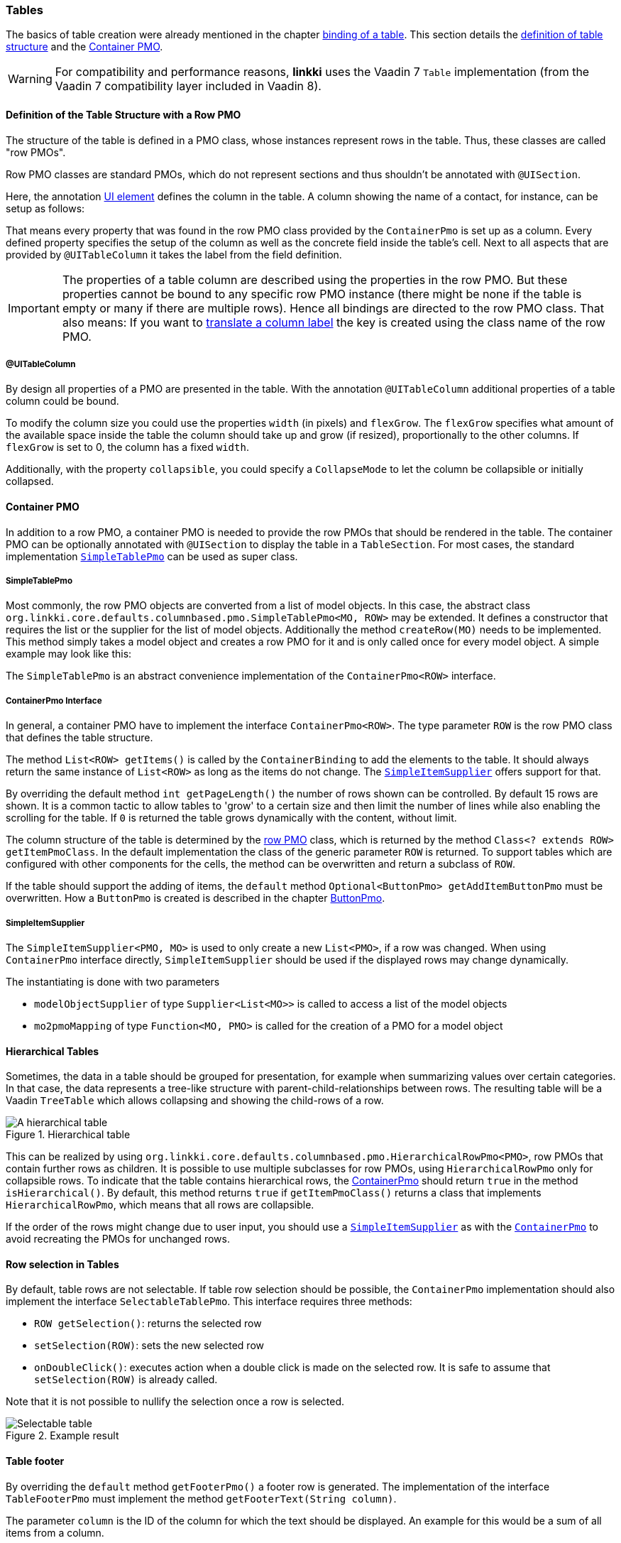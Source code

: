 :jbake-title: Tables
:jbake-type: section
:jbake-status: published

// TODO LIN-2667
// :source-dir: ../../../../../../vaadin8/samples/test-playground/src/main/java

:images-folder-name: 05_ui_components

[[ui-tables]]
=== Tables

The basics of table creation were already mentioned in the chapter <<binding-table, binding of a table>>. This section details the <<ui-row-pmo,definition of table structure>> and the <<ui-container-pmo, Container PMO>>.

WARNING: For compatibility and performance reasons, *linkki* uses the Vaadin 7 `Table` implementation (from the Vaadin 7 compatibility layer included in Vaadin 8). 

[[ui-row-pmo]]
==== Definition of the Table Structure with a Row PMO
The structure of the table is defined in a PMO class, whose instances represent rows in the table. Thus, these classes are called "row PMOs".

Row PMO classes are standard PMOs, which do not represent sections and thus shouldn't be annotated with `@UISection`.

Here, the annotation <<ui-element,UI element>> defines the column in the table. A column showing the name of a contact, for instance, can be setup as follows:

// TODO LIN-2667
// [source, java]
// ----
// include ::{source-dir}/org/linkki/samples/playground/binding/pmo/ContactRowPmo.java[tags=contactRowPmo-labelBinding]
// ----

That means every property that was found in the row PMO class provided by the `ContainerPmo` is set up as a column. Every defined property specifies the setup of the column as well as the concrete field inside the table's cell. Next to all aspects that are provided by `@UITableColumn` it takes the label from the field definition.

IMPORTANT: The properties of a table column are described using the properties in the row PMO. But these properties cannot be bound to any specific row PMO instance (there might be none if the table is empty or many if there are multiple rows). Hence all bindings are directed to the row PMO class. That also means: If you want to <<nls-properties,translate a column label>> the key is created using the class name of the row PMO.

[[ui-table-column]]
===== @UITableColumn

By design all properties of a PMO are presented in the table. With the annotation `@UITableColumn` additional properties of a table column could be bound.

To modify the column size you could use the properties `width` (in pixels) and `flexGrow`. The `flexGrow` specifies what amount of the available space inside the table the column should take up and grow (if resized), proportionally to the other columns. If `flexGrow` is set to 0, the column has a fixed `width`.

Additionally, with the property `collapsible`, you could specify a `CollapseMode` to let the column be collapsible or initially collapsed.

[[ui-container-pmo]]
==== Container PMO

In addition to a row PMO, a container PMO is needed to provide the row PMOs that should be rendered in the table. The container PMO can be optionally annotated with `@UISection` to display the table in a `TableSection`. For most cases, the standard implementation <<ui-simple-table-pmo,`SimpleTablePmo`>> can be used as super class.

[[ui-simple-table-pmo]]
===== SimpleTablePmo

Most commonly, the row PMO objects are converted from a list of model objects. In this case, the abstract class `org.linkki.core.defaults.columnbased.pmo.SimpleTablePmo<MO, ROW>` may be extended. It defines a constructor that requires the list or the supplier for the list of model objects. Additionally the method `createRow(MO)` needs to be implemented. This method simply takes a model object and creates a row PMO for it and is only called once for every model object. A simple example may look like this:

// TODO LIN-2667
// [source, java]
// ----
// include ::{source-dir}/org/linkki/samples/playground/binding/pmo/SimpleContactTablePmo.java[tags=simpleContactTablePmo]
// ----

The `SimpleTablePmo` is an abstract convenience implementation of the `ContainerPmo<ROW>` interface.

[[ui-container-pmo-interface]]
===== ContainerPmo Interface

In general, a container PMO have to implement the interface `ContainerPmo<ROW>`. The type parameter `ROW` is the row PMO class that defines the table structure.

The method `List<ROW> getItems()` is called by the `ContainerBinding` to add the elements to the table. It should always return the same instance of `List<ROW>` as long as the items do not change. The <<ui-simple-item-supplier, `SimpleItemSupplier`>> offers support for that.

By overriding the default method `int getPageLength()` the number of rows shown can be controlled. By default 15 rows are shown. It is a common tactic to allow tables to 'grow' to a certain size and then limit the number of lines while also enabling the scrolling for the table. If `0` is returned the table grows dynamically with the content, without limit.

// TODO LIN-2667
// [source, java]
// ----
// include ::{source-dir}/org/linkki/samples/playground/binding/pmo/ContactTablePmo.java[tags=page-length]
// ----

The column structure of the table is determined by the <<ui-row-pmo, row PMO>> class, which is returned by the method `Class<? extends ROW> getItemPmoClass`. In the default implementation the class of the generic parameter `ROW` is returned. To support tables which are configured with other components for the cells, the method can be overwritten and return a subclass of `ROW`.

If the table should support the adding of items, the `default` method `Optional<ButtonPmo> getAddItemButtonPmo` must be overwritten. How a `ButtonPmo` is created is described in the chapter <<button-pmo, ButtonPmo>>.

[[ui-simple-item-supplier]]
===== SimpleItemSupplier

The `SimpleItemSupplier<PMO, MO>` is used to only create a new `List<PMO>`, if a row was changed. When using `ContainerPmo` interface directly, `SimpleItemSupplier` should be used if the displayed rows may change dynamically.

The instantiating is done with two parameters

* `modelObjectSupplier` of type `Supplier<List<MO>>` is called to access a list of the model objects
* `mo2pmoMapping` of type `Function<MO, PMO>` is called for the creation of a PMO for a model object

// TODO LIN-2667
// .Example initialising of a SimpleItemSupplier
// [source, java]
// ----
// include ::{source-dir}/org/linkki/samples/playground/binding/pmo/ContactTablePmo.java[tags=item-supplier]
// ----

[[ui-hierarchical-table]]
==== Hierarchical Tables

Sometimes, the data in a table should be grouped for presentation, for example when summarizing values over certain categories. In that case, the data represents a tree-like structure with parent-child-relationships between rows. The resulting table will be a Vaadin `TreeTable` which allows collapsing and showing the child-rows of a row.

.Hierarchical table
image::{images}{images-folder-name}/treetable.png[A hierarchical table,align="center"]

This can be realized by using `org.linkki.core.defaults.columnbased.pmo.HierarchicalRowPmo<PMO>`, row PMOs that contain further rows as children. It is possible to use multiple subclasses for row PMOs, using `HierarchicalRowPmo` only for collapsible rows. To indicate that the table contains hierarchical rows, the <<ui-container-pmo,ContainerPmo>> should return `true` in the method `isHierarchical()`. By default, this method returns `true` if `getItemPmoClass()` returns a class that implements `HierarchicalRowPmo`, which means that all rows are collapsible.

// TODO LIN-2667
// [source, java]
// ----
// include ::{source-dir}/org/linkki/samples/playground/treetable/fixed/SummarizingPersonRowPmo.java[tags=hierarchical-row-pmo]
// ----

If the order of the rows might change due to user input, you should use a <<ui-simple-item-supplier,`SimpleItemSupplier`>> as with the <<ui-container-pmo,`ContainerPmo`>> to avoid recreating the PMOs for unchanged rows.

// TODO LIN-2667
// [source, java]
// ----
// include ::{source-dir}/org/linkki/samples/playground/treetable/dynamic/CategoryRowPmo.java[tags=hierarchical-row-pmo-with-simple-item-supplier]
// ----

[[ui-selectable-table]]
==== Row selection in Tables

By default, table rows are not selectable. If table row selection should be possible, the `ContainerPmo` implementation should also implement the interface `SelectableTablePmo`. This interface requires three methods:

* `ROW getSelection()`: returns the selected row
* `setSelection(ROW)`: sets the new selected row
* `onDoubleClick()`: executes action when a double click is made on the selected row. It is safe to assume that `setSelection(ROW)` is already called.

Note that it is not possible to nullify the selection once a row is selected.

// TODO LIN-2667
// .Example for a selectable table
// [source,java]
// ----
// include ::{source-dir}/org/linkki/samples/playground/table/PlaygroundTablePmo.java[tags=selectable-table]
// ----

.Example result
image::{images}{images-folder-name}/selectable_table.png[Selectable table, align="center"]


[[ui-table-footer]]
==== Table footer

By overriding the `default` method `getFooterPmo()` a footer row is generated. The implementation of the interface `TableFooterPmo` must implement the method `getFooterText(String column)`.

The parameter `column` is the ID of the column for which the text should be displayed. An example for this would be a sum of all items from a column.

// TODO LIN-2667
// [source, java]
// ----
// include ::{source-dir}/org/linkki/samples/playground/table/dynamicfields/CarTablePmo.java[tags=table-footer]
// ----

TIP: The `ContainerPMO` can be annotated with `@BindStyleNames` and `LinkkiApplicationTheme#GRID_FOOTER_SUM` to make the table footer text bold and right aligned. This is particularly useful for right aligned number columns which have a footer to display the sum.

[[button-pmo]]
==== ButtonPmo
Currently the <<ui-container-pmo, `ContainerPmo`>> provides a method `getAddItemButtonPmo()`, by which a plus button can be added besides the name of the table. This part of the API is being refactored in the issue LIN-128.

